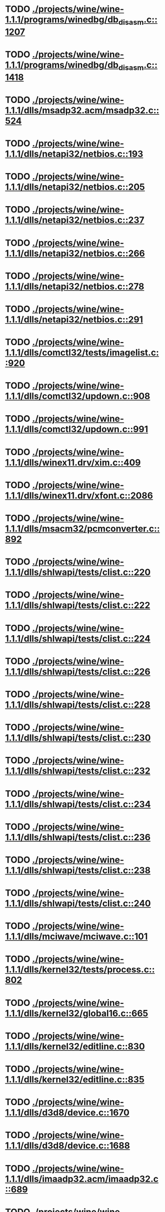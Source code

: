 * TODO [[view:./projects/wine/wine-1.1.1/programs/winedbg/db_disasm.c::face=ovl-face1::linb=1207::colb=5::cole=16][ ./projects/wine/wine-1.1.1/programs/winedbg/db_disasm.c::1207]]
* TODO [[view:./projects/wine/wine-1.1.1/programs/winedbg/db_disasm.c::face=ovl-face1::linb=1418::colb=9::cole=11][ ./projects/wine/wine-1.1.1/programs/winedbg/db_disasm.c::1418]]
* TODO [[view:./projects/wine/wine-1.1.1/dlls/msadp32.acm/msadp32.c::face=ovl-face1::linb=524::colb=8::cole=11][ ./projects/wine/wine-1.1.1/dlls/msadp32.acm/msadp32.c::524]]
* TODO [[view:./projects/wine/wine-1.1.1/dlls/netapi32/netbios.c::face=ovl-face1::linb=193::colb=9::cole=36][ ./projects/wine/wine-1.1.1/dlls/netapi32/netbios.c::193]]
* TODO [[view:./projects/wine/wine-1.1.1/dlls/netapi32/netbios.c::face=ovl-face1::linb=205::colb=38::cole=65][ ./projects/wine/wine-1.1.1/dlls/netapi32/netbios.c::205]]
* TODO [[view:./projects/wine/wine-1.1.1/dlls/netapi32/netbios.c::face=ovl-face1::linb=237::colb=12::cole=42][ ./projects/wine/wine-1.1.1/dlls/netapi32/netbios.c::237]]
* TODO [[view:./projects/wine/wine-1.1.1/dlls/netapi32/netbios.c::face=ovl-face1::linb=266::colb=41::cole=68][ ./projects/wine/wine-1.1.1/dlls/netapi32/netbios.c::266]]
* TODO [[view:./projects/wine/wine-1.1.1/dlls/netapi32/netbios.c::face=ovl-face1::linb=278::colb=42::cole=69][ ./projects/wine/wine-1.1.1/dlls/netapi32/netbios.c::278]]
* TODO [[view:./projects/wine/wine-1.1.1/dlls/netapi32/netbios.c::face=ovl-face1::linb=291::colb=12::cole=39][ ./projects/wine/wine-1.1.1/dlls/netapi32/netbios.c::291]]
* TODO [[view:./projects/wine/wine-1.1.1/dlls/comctl32/tests/imagelist.c::face=ovl-face1::linb=920::colb=7::cole=27][ ./projects/wine/wine-1.1.1/dlls/comctl32/tests/imagelist.c::920]]
* TODO [[view:./projects/wine/wine-1.1.1/dlls/comctl32/updown.c::face=ovl-face1::linb=908::colb=31::cole=49][ ./projects/wine/wine-1.1.1/dlls/comctl32/updown.c::908]]
* TODO [[view:./projects/wine/wine-1.1.1/dlls/comctl32/updown.c::face=ovl-face1::linb=991::colb=8::cole=26][ ./projects/wine/wine-1.1.1/dlls/comctl32/updown.c::991]]
* TODO [[view:./projects/wine/wine-1.1.1/dlls/winex11.drv/xim.c::face=ovl-face1::linb=409::colb=8::cole=17][ ./projects/wine/wine-1.1.1/dlls/winex11.drv/xim.c::409]]
* TODO [[view:./projects/wine/wine-1.1.1/dlls/winex11.drv/xfont.c::face=ovl-face1::linb=2086::colb=5::cole=53][ ./projects/wine/wine-1.1.1/dlls/winex11.drv/xfont.c::2086]]
* TODO [[view:./projects/wine/wine-1.1.1/dlls/msacm32/pcmconverter.c::face=ovl-face1::linb=892::colb=8::cole=11][ ./projects/wine/wine-1.1.1/dlls/msacm32/pcmconverter.c::892]]
* TODO [[view:./projects/wine/wine-1.1.1/dlls/shlwapi/tests/clist.c::face=ovl-face1::linb=220::colb=5::cole=16][ ./projects/wine/wine-1.1.1/dlls/shlwapi/tests/clist.c::220]]
* TODO [[view:./projects/wine/wine-1.1.1/dlls/shlwapi/tests/clist.c::face=ovl-face1::linb=222::colb=5::cole=16][ ./projects/wine/wine-1.1.1/dlls/shlwapi/tests/clist.c::222]]
* TODO [[view:./projects/wine/wine-1.1.1/dlls/shlwapi/tests/clist.c::face=ovl-face1::linb=224::colb=5::cole=16][ ./projects/wine/wine-1.1.1/dlls/shlwapi/tests/clist.c::224]]
* TODO [[view:./projects/wine/wine-1.1.1/dlls/shlwapi/tests/clist.c::face=ovl-face1::linb=226::colb=5::cole=16][ ./projects/wine/wine-1.1.1/dlls/shlwapi/tests/clist.c::226]]
* TODO [[view:./projects/wine/wine-1.1.1/dlls/shlwapi/tests/clist.c::face=ovl-face1::linb=228::colb=5::cole=16][ ./projects/wine/wine-1.1.1/dlls/shlwapi/tests/clist.c::228]]
* TODO [[view:./projects/wine/wine-1.1.1/dlls/shlwapi/tests/clist.c::face=ovl-face1::linb=230::colb=5::cole=16][ ./projects/wine/wine-1.1.1/dlls/shlwapi/tests/clist.c::230]]
* TODO [[view:./projects/wine/wine-1.1.1/dlls/shlwapi/tests/clist.c::face=ovl-face1::linb=232::colb=5::cole=17][ ./projects/wine/wine-1.1.1/dlls/shlwapi/tests/clist.c::232]]
* TODO [[view:./projects/wine/wine-1.1.1/dlls/shlwapi/tests/clist.c::face=ovl-face1::linb=234::colb=5::cole=17][ ./projects/wine/wine-1.1.1/dlls/shlwapi/tests/clist.c::234]]
* TODO [[view:./projects/wine/wine-1.1.1/dlls/shlwapi/tests/clist.c::face=ovl-face1::linb=236::colb=5::cole=17][ ./projects/wine/wine-1.1.1/dlls/shlwapi/tests/clist.c::236]]
* TODO [[view:./projects/wine/wine-1.1.1/dlls/shlwapi/tests/clist.c::face=ovl-face1::linb=238::colb=5::cole=17][ ./projects/wine/wine-1.1.1/dlls/shlwapi/tests/clist.c::238]]
* TODO [[view:./projects/wine/wine-1.1.1/dlls/shlwapi/tests/clist.c::face=ovl-face1::linb=240::colb=5::cole=17][ ./projects/wine/wine-1.1.1/dlls/shlwapi/tests/clist.c::240]]
* TODO [[view:./projects/wine/wine-1.1.1/dlls/mciwave/mciwave.c::face=ovl-face1::linb=101::colb=8::cole=11][ ./projects/wine/wine-1.1.1/dlls/mciwave/mciwave.c::101]]
* TODO [[view:./projects/wine/wine-1.1.1/dlls/kernel32/tests/process.c::face=ovl-face1::linb=802::colb=13::cole=23][ ./projects/wine/wine-1.1.1/dlls/kernel32/tests/process.c::802]]
* TODO [[view:./projects/wine/wine-1.1.1/dlls/kernel32/global16.c::face=ovl-face1::linb=665::colb=13::cole=25][ ./projects/wine/wine-1.1.1/dlls/kernel32/global16.c::665]]
* TODO [[view:./projects/wine/wine-1.1.1/dlls/kernel32/editline.c::face=ovl-face1::linb=830::colb=29::cole=37][ ./projects/wine/wine-1.1.1/dlls/kernel32/editline.c::830]]
* TODO [[view:./projects/wine/wine-1.1.1/dlls/kernel32/editline.c::face=ovl-face1::linb=835::colb=29::cole=37][ ./projects/wine/wine-1.1.1/dlls/kernel32/editline.c::835]]
* TODO [[view:./projects/wine/wine-1.1.1/dlls/d3d8/device.c::face=ovl-face1::linb=1670::colb=75::cole=81][ ./projects/wine/wine-1.1.1/dlls/d3d8/device.c::1670]]
* TODO [[view:./projects/wine/wine-1.1.1/dlls/d3d8/device.c::face=ovl-face1::linb=1688::colb=16::cole=23][ ./projects/wine/wine-1.1.1/dlls/d3d8/device.c::1688]]
* TODO [[view:./projects/wine/wine-1.1.1/dlls/imaadp32.acm/imaadp32.c::face=ovl-face1::linb=689::colb=8::cole=11][ ./projects/wine/wine-1.1.1/dlls/imaadp32.acm/imaadp32.c::689]]
* TODO [[view:./projects/wine/wine-1.1.1/dlls/dinput/joystick_linux.c::face=ovl-face1::linb=392::colb=8::cole=17][ ./projects/wine/wine-1.1.1/dlls/dinput/joystick_linux.c::392]]
* TODO [[view:./projects/wine/wine-1.1.1/dlls/atl/atl_main.c::face=ovl-face1::linb=238::colb=11::cole=28][ ./projects/wine/wine-1.1.1/dlls/atl/atl_main.c::238]]
* TODO [[view:./projects/wine/wine-1.1.1/dlls/msvcrt/tests/time.c::face=ovl-face1::linb=38::colb=7::cole=13][ ./projects/wine/wine-1.1.1/dlls/msvcrt/tests/time.c::38]]
* TODO [[view:./projects/wine/wine-1.1.1/dlls/msvcrt/tests/string.c::face=ovl-face1::linb=397::colb=7::cole=10][ ./projects/wine/wine-1.1.1/dlls/msvcrt/tests/string.c::397]]
* TODO [[view:./projects/wine/wine-1.1.1/dlls/mciseq/mcimidi.c::face=ovl-face1::linb=131::colb=8::cole=11][ ./projects/wine/wine-1.1.1/dlls/mciseq/mcimidi.c::131]]
* TODO [[view:./projects/wine/wine-1.1.1/dlls/mciseq/mcimidi.c::face=ovl-face1::linb=1196::colb=8::cole=11][ ./projects/wine/wine-1.1.1/dlls/mciseq/mcimidi.c::1196]]
* TODO [[view:./projects/wine/wine-1.1.1/dlls/winemp3.acm/mpegl3.c::face=ovl-face1::linb=420::colb=8::cole=11][ ./projects/wine/wine-1.1.1/dlls/winemp3.acm/mpegl3.c::420]]
* TODO [[view:./projects/wine/wine-1.1.1/dlls/msg711.acm/msg711.c::face=ovl-face1::linb=877::colb=8::cole=11][ ./projects/wine/wine-1.1.1/dlls/msg711.acm/msg711.c::877]]
* TODO [[view:./projects/wine/wine-1.1.1/dlls/shell32/shlmenu.c::face=ovl-face1::linb=90::colb=6::cole=14][ ./projects/wine/wine-1.1.1/dlls/shell32/shlmenu.c::90]]
* TODO [[view:./projects/wine/wine-1.1.1/dlls/shell32/shlmenu.c::face=ovl-face1::linb=153::colb=6::cole=14][ ./projects/wine/wine-1.1.1/dlls/shell32/shlmenu.c::153]]
* TODO [[view:./projects/wine/wine-1.1.1/dlls/shell32/shlmenu.c::face=ovl-face1::linb=370::colb=6::cole=14][ ./projects/wine/wine-1.1.1/dlls/shell32/shlmenu.c::370]]
* TODO [[view:./projects/wine/wine-1.1.1/dlls/d3d9/tests/stateblock.c::face=ovl-face1::linb=87::colb=25::cole=40][ ./projects/wine/wine-1.1.1/dlls/d3d9/tests/stateblock.c::87]]
* TODO [[view:./projects/wine/wine-1.1.1/dlls/wineoss.drv/midi.c::face=ovl-face1::linb=1137::colb=9::cole=14][ ./projects/wine/wine-1.1.1/dlls/wineoss.drv/midi.c::1137]]
* TODO [[view:./projects/wine/wine-1.1.1/dlls/wineoss.drv/audio.c::face=ovl-face1::linb=2677::colb=9::cole=18][ ./projects/wine/wine-1.1.1/dlls/wineoss.drv/audio.c::2677]]
* TODO [[view:./projects/wine/wine-1.1.1/dlls/wineoss.drv/audio.c::face=ovl-face1::linb=2690::colb=8::cole=17][ ./projects/wine/wine-1.1.1/dlls/wineoss.drv/audio.c::2690]]
* TODO [[view:./projects/wine/wine-1.1.1/dlls/oleaut32/tests/olepicture.c::face=ovl-face1::linb=533::colb=6::cole=15][ ./projects/wine/wine-1.1.1/dlls/oleaut32/tests/olepicture.c::533]]
* TODO [[view:./projects/wine/wine-1.1.1/dlls/oleaut32/tests/olepicture.c::face=ovl-face1::linb=544::colb=6::cole=18][ ./projects/wine/wine-1.1.1/dlls/oleaut32/tests/olepicture.c::544]]
* TODO [[view:./projects/wine/wine-1.1.1/dlls/oleaut32/tests/olepicture.c::face=ovl-face1::linb=571::colb=6::cole=13][ ./projects/wine/wine-1.1.1/dlls/oleaut32/tests/olepicture.c::571]]
* TODO [[view:./projects/wine/wine-1.1.1/dlls/oleaut32/tests/olepicture.c::face=ovl-face1::linb=595::colb=6::cole=16][ ./projects/wine/wine-1.1.1/dlls/oleaut32/tests/olepicture.c::595]]
* TODO [[view:./projects/wine/wine-1.1.1/dlls/oleaut32/tests/olepicture.c::face=ovl-face1::linb=674::colb=7::cole=11][ ./projects/wine/wine-1.1.1/dlls/oleaut32/tests/olepicture.c::674]]
* TODO [[view:./projects/wine/wine-1.1.1/dlls/oleaut32/tests/olepicture.c::face=ovl-face1::linb=765::colb=6::cole=15][ ./projects/wine/wine-1.1.1/dlls/oleaut32/tests/olepicture.c::765]]
* TODO [[view:./projects/wine/wine-1.1.1/dlls/oleaut32/ole2disp.c::face=ovl-face1::linb=148::colb=8::cole=14][ ./projects/wine/wine-1.1.1/dlls/oleaut32/ole2disp.c::148]]
* TODO [[view:./projects/wine/wine-1.1.1/dlls/oleaut32/oleaut.c::face=ovl-face1::linb=259::colb=8::cole=11][ ./projects/wine/wine-1.1.1/dlls/oleaut32/oleaut.c::259]]
* TODO [[view:./projects/wine/wine-1.1.1/dlls/oleaut32/oleaut.c::face=ovl-face1::linb=363::colb=8::cole=17][ ./projects/wine/wine-1.1.1/dlls/oleaut32/oleaut.c::363]]
* TODO [[view:./projects/wine/wine-1.1.1/dlls/oleaut32/connpt.c::face=ovl-face1::linb=152::colb=8::cole=12][ ./projects/wine/wine-1.1.1/dlls/oleaut32/connpt.c::152]]
* TODO [[view:./projects/wine/wine-1.1.1/dlls/oleaut32/connpt.c::face=ovl-face1::linb=171::colb=6::cole=18][ ./projects/wine/wine-1.1.1/dlls/oleaut32/connpt.c::171]]
* TODO [[view:./projects/wine/wine-1.1.1/dlls/oleaut32/connpt.c::face=ovl-face1::linb=421::colb=8::cole=12][ ./projects/wine/wine-1.1.1/dlls/oleaut32/connpt.c::421]]
* TODO [[view:./projects/wine/wine-1.1.1/dlls/oleaut32/connpt.c::face=ovl-face1::linb=440::colb=6::cole=18][ ./projects/wine/wine-1.1.1/dlls/oleaut32/connpt.c::440]]
* TODO [[view:./projects/wine/wine-1.1.1/dlls/oleaut32/typelib16.c::face=ovl-face1::linb=127::colb=8::cole=14][ ./projects/wine/wine-1.1.1/dlls/oleaut32/typelib16.c::127]]
* TODO [[view:./projects/wine/wine-1.1.1/dlls/oleaut32/olepicture.c::face=ovl-face1::linb=280::colb=6::cole=15][ ./projects/wine/wine-1.1.1/dlls/oleaut32/olepicture.c::280]]
* TODO [[view:./projects/wine/wine-1.1.1/dlls/oleaut32/olepicture.c::face=ovl-face1::linb=449::colb=8::cole=12][ ./projects/wine/wine-1.1.1/dlls/oleaut32/olepicture.c::449]]
* TODO [[view:./projects/wine/wine-1.1.1/dlls/oleaut32/olepicture.c::face=ovl-face1::linb=474::colb=6::cole=18][ ./projects/wine/wine-1.1.1/dlls/oleaut32/olepicture.c::474]]
* TODO [[view:./projects/wine/wine-1.1.1/dlls/oleaut32/olepicture.c::face=ovl-face1::linb=2596::colb=6::cole=12][ ./projects/wine/wine-1.1.1/dlls/oleaut32/olepicture.c::2596]]
* TODO [[view:./projects/wine/wine-1.1.1/dlls/oleaut32/olefont.c::face=ovl-face1::linb=198::colb=6::cole=12][ ./projects/wine/wine-1.1.1/dlls/oleaut32/olefont.c::198]]
* TODO [[view:./projects/wine/wine-1.1.1/dlls/oleaut32/olefont.c::face=ovl-face1::linb=225::colb=6::cole=13][ ./projects/wine/wine-1.1.1/dlls/oleaut32/olefont.c::225]]
* TODO [[view:./projects/wine/wine-1.1.1/dlls/oleaut32/olefont.c::face=ovl-face1::linb=342::colb=8::cole=12][ ./projects/wine/wine-1.1.1/dlls/oleaut32/olefont.c::342]]
* TODO [[view:./projects/wine/wine-1.1.1/dlls/oleaut32/olefont.c::face=ovl-face1::linb=373::colb=6::cole=18][ ./projects/wine/wine-1.1.1/dlls/oleaut32/olefont.c::373]]
* TODO [[view:./projects/wine/wine-1.1.1/dlls/oleaut32/olefont.c::face=ovl-face1::linb=443::colb=6::cole=11][ ./projects/wine/wine-1.1.1/dlls/oleaut32/olefont.c::443]]
* TODO [[view:./projects/wine/wine-1.1.1/dlls/oleaut32/olefont.c::face=ovl-face1::linb=504::colb=6::cole=11][ ./projects/wine/wine-1.1.1/dlls/oleaut32/olefont.c::504]]
* TODO [[view:./projects/wine/wine-1.1.1/dlls/oleaut32/olefont.c::face=ovl-face1::linb=545::colb=6::cole=11][ ./projects/wine/wine-1.1.1/dlls/oleaut32/olefont.c::545]]
* TODO [[view:./projects/wine/wine-1.1.1/dlls/oleaut32/olefont.c::face=ovl-face1::linb=584::colb=6::cole=13][ ./projects/wine/wine-1.1.1/dlls/oleaut32/olefont.c::584]]
* TODO [[view:./projects/wine/wine-1.1.1/dlls/oleaut32/olefont.c::face=ovl-face1::linb=625::colb=6::cole=16][ ./projects/wine/wine-1.1.1/dlls/oleaut32/olefont.c::625]]
* TODO [[view:./projects/wine/wine-1.1.1/dlls/oleaut32/olefont.c::face=ovl-face1::linb=666::colb=6::cole=20][ ./projects/wine/wine-1.1.1/dlls/oleaut32/olefont.c::666]]
* TODO [[view:./projects/wine/wine-1.1.1/dlls/oleaut32/olefont.c::face=ovl-face1::linb=707::colb=6::cole=13][ ./projects/wine/wine-1.1.1/dlls/oleaut32/olefont.c::707]]
* TODO [[view:./projects/wine/wine-1.1.1/dlls/oleaut32/olefont.c::face=ovl-face1::linb=748::colb=6::cole=14][ ./projects/wine/wine-1.1.1/dlls/oleaut32/olefont.c::748]]
* TODO [[view:./projects/wine/wine-1.1.1/dlls/oleaut32/olefont.c::face=ovl-face1::linb=1556::colb=6::cole=14][ ./projects/wine/wine-1.1.1/dlls/oleaut32/olefont.c::1556]]
* TODO [[view:./projects/wine/wine-1.1.1/dlls/oleaut32/olefont.c::face=ovl-face1::linb=2210::colb=6::cole=15][ ./projects/wine/wine-1.1.1/dlls/oleaut32/olefont.c::2210]]
* TODO [[view:./projects/wine/wine-1.1.1/dlls/winmm/winmm.c::face=ovl-face1::linb=264::colb=8::cole=12][ ./projects/wine/wine-1.1.1/dlls/winmm/winmm.c::264]]
* TODO [[view:./projects/wine/wine-1.1.1/dlls/dsound/buffer.c::face=ovl-face1::linb=974::colb=5::cole=8][ ./projects/wine/wine-1.1.1/dlls/dsound/buffer.c::974]]
* TODO [[view:./projects/wine/wine-1.1.1/dlls/dsound/buffer.c::face=ovl-face1::linb=1539::colb=5::cole=7][ ./projects/wine/wine-1.1.1/dlls/dsound/buffer.c::1539]]
* TODO [[view:./projects/wine/wine-1.1.1/dlls/dsound/tests/propset.c::face=ovl-face1::linb=206::colb=7::cole=10][ ./projects/wine/wine-1.1.1/dlls/dsound/tests/propset.c::206]]
* TODO [[view:./projects/wine/wine-1.1.1/dlls/dsound/tests/propset.c::face=ovl-face1::linb=208::colb=8::cole=11][ ./projects/wine/wine-1.1.1/dlls/dsound/tests/propset.c::208]]
* TODO [[view:./projects/wine/wine-1.1.1/dlls/dsound/tests/propset.c::face=ovl-face1::linb=226::colb=11::cole=14][ ./projects/wine/wine-1.1.1/dlls/dsound/tests/propset.c::226]]
* TODO [[view:./projects/wine/wine-1.1.1/dlls/dsound/tests/propset.c::face=ovl-face1::linb=228::colb=12::cole=15][ ./projects/wine/wine-1.1.1/dlls/dsound/tests/propset.c::228]]
* TODO [[view:./projects/wine/wine-1.1.1/dlls/dsound/tests/propset.c::face=ovl-face1::linb=242::colb=11::cole=14][ ./projects/wine/wine-1.1.1/dlls/dsound/tests/propset.c::242]]
* TODO [[view:./projects/wine/wine-1.1.1/dlls/dsound/tests/propset.c::face=ovl-face1::linb=244::colb=12::cole=15][ ./projects/wine/wine-1.1.1/dlls/dsound/tests/propset.c::244]]
* TODO [[view:./projects/wine/wine-1.1.1/dlls/dsound/tests/propset.c::face=ovl-face1::linb=258::colb=11::cole=14][ ./projects/wine/wine-1.1.1/dlls/dsound/tests/propset.c::258]]
* TODO [[view:./projects/wine/wine-1.1.1/dlls/dsound/tests/propset.c::face=ovl-face1::linb=260::colb=12::cole=15][ ./projects/wine/wine-1.1.1/dlls/dsound/tests/propset.c::260]]
* TODO [[view:./projects/wine/wine-1.1.1/dlls/dsound/tests/propset.c::face=ovl-face1::linb=274::colb=11::cole=14][ ./projects/wine/wine-1.1.1/dlls/dsound/tests/propset.c::274]]
* TODO [[view:./projects/wine/wine-1.1.1/dlls/dsound/tests/propset.c::face=ovl-face1::linb=276::colb=12::cole=15][ ./projects/wine/wine-1.1.1/dlls/dsound/tests/propset.c::276]]
* TODO [[view:./projects/wine/wine-1.1.1/dlls/dsound/propset.c::face=ovl-face1::linb=205::colb=8::cole=11][ ./projects/wine/wine-1.1.1/dlls/dsound/propset.c::205]]
* TODO [[view:./projects/wine/wine-1.1.1/dlls/ole32/moniker.c::face=ovl-face1::linb=312::colb=8::cole=17][ ./projects/wine/wine-1.1.1/dlls/ole32/moniker.c::312]]
* TODO [[view:./projects/wine/wine-1.1.1/dlls/ole32/moniker.c::face=ovl-face1::linb=321::colb=8::cole=20][ ./projects/wine/wine-1.1.1/dlls/ole32/moniker.c::321]]
* TODO [[view:./projects/wine/wine-1.1.1/dlls/ole32/pointermoniker.c::face=ovl-face1::linb=58::colb=10::cole=14][ ./projects/wine/wine-1.1.1/dlls/ole32/pointermoniker.c::58]]
* TODO [[view:./projects/wine/wine-1.1.1/dlls/ole32/pointermoniker.c::face=ovl-face1::linb=72::colb=8::cole=20][ ./projects/wine/wine-1.1.1/dlls/ole32/pointermoniker.c::72]]
* TODO [[view:./projects/wine/wine-1.1.1/dlls/ole32/oleobj.c::face=ovl-face1::linb=216::colb=8::cole=41][ ./projects/wine/wine-1.1.1/dlls/ole32/oleobj.c::216]]
* TODO [[view:./projects/wine/wine-1.1.1/dlls/ole32/oleobj.c::face=ovl-face1::linb=607::colb=8::cole=12][ ./projects/wine/wine-1.1.1/dlls/ole32/oleobj.c::607]]
* TODO [[view:./projects/wine/wine-1.1.1/dlls/ole32/oleobj.c::face=ovl-face1::linb=627::colb=6::cole=18][ ./projects/wine/wine-1.1.1/dlls/ole32/oleobj.c::627]]
* TODO [[view:./projects/wine/wine-1.1.1/dlls/ole32/tests/moniker.c::face=ovl-face1::linb=198::colb=8::cole=20][ ./projects/wine/wine-1.1.1/dlls/ole32/tests/moniker.c::198]]
* TODO [[view:./projects/wine/wine-1.1.1/dlls/ole32/tests/moniker.c::face=ovl-face1::linb=486::colb=8::cole=20][ ./projects/wine/wine-1.1.1/dlls/ole32/tests/moniker.c::486]]
* TODO [[view:./projects/wine/wine-1.1.1/dlls/ole32/bindctx.c::face=ovl-face1::linb=575::colb=8::cole=18][ ./projects/wine/wine-1.1.1/dlls/ole32/bindctx.c::575]]
* TODO [[view:./projects/wine/wine-1.1.1/dlls/ole32/git.c::face=ovl-face1::linb=127::colb=6::cole=15][ ./projects/wine/wine-1.1.1/dlls/ole32/git.c::127]]
* TODO [[view:./projects/wine/wine-1.1.1/dlls/ole32/git.c::face=ovl-face1::linb=381::colb=6::cole=12][ ./projects/wine/wine-1.1.1/dlls/ole32/git.c::381]]
* TODO [[view:./projects/wine/wine-1.1.1/dlls/ole32/enumx.c::face=ovl-face1::linb=54::colb=10::cole=14][ ./projects/wine/wine-1.1.1/dlls/ole32/enumx.c::54]]
* TODO [[view:./projects/wine/wine-1.1.1/dlls/ole32/antimoniker.c::face=ovl-face1::linb=70::colb=10::cole=14][ ./projects/wine/wine-1.1.1/dlls/ole32/antimoniker.c::70]]
* TODO [[view:./projects/wine/wine-1.1.1/dlls/ole32/antimoniker.c::face=ovl-face1::linb=95::colb=8::cole=20][ ./projects/wine/wine-1.1.1/dlls/ole32/antimoniker.c::95]]
* TODO [[view:./projects/wine/wine-1.1.1/dlls/ole32/antimoniker.c::face=ovl-face1::linb=625::colb=8::cole=22][ ./projects/wine/wine-1.1.1/dlls/ole32/antimoniker.c::625]]
* TODO [[view:./projects/wine/wine-1.1.1/dlls/ole32/filemoniker.c::face=ovl-face1::linb=80::colb=10::cole=14][ ./projects/wine/wine-1.1.1/dlls/ole32/filemoniker.c::80]]
* TODO [[view:./projects/wine/wine-1.1.1/dlls/ole32/filemoniker.c::face=ovl-face1::linb=107::colb=8::cole=20][ ./projects/wine/wine-1.1.1/dlls/ole32/filemoniker.c::107]]
* TODO [[view:./projects/wine/wine-1.1.1/dlls/ole32/errorinfo.c::face=ovl-face1::linb=72::colb=8::cole=17][ ./projects/wine/wine-1.1.1/dlls/ole32/errorinfo.c::72]]
* TODO [[view:./projects/wine/wine-1.1.1/dlls/ole32/clipboard.c::face=ovl-face1::linb=1111::colb=8::cole=12][ ./projects/wine/wine-1.1.1/dlls/ole32/clipboard.c::1111]]
* TODO [[view:./projects/wine/wine-1.1.1/dlls/ole32/stg_prop.c::face=ovl-face1::linb=184::colb=10::cole=14][ ./projects/wine/wine-1.1.1/dlls/ole32/stg_prop.c::184]]
* TODO [[view:./projects/wine/wine-1.1.1/dlls/ole32/compobj.c::face=ovl-face1::linb=2365::colb=6::cole=9][ ./projects/wine/wine-1.1.1/dlls/ole32/compobj.c::2365]]
* TODO [[view:./projects/wine/wine-1.1.1/dlls/ole32/memlockbytes.c::face=ovl-face1::linb=205::colb=6::cole=18][ ./projects/wine/wine-1.1.1/dlls/ole32/memlockbytes.c::205]]
* TODO [[view:./projects/wine/wine-1.1.1/dlls/ole32/memlockbytes.c::face=ovl-face1::linb=278::colb=6::cole=15][ ./projects/wine/wine-1.1.1/dlls/ole32/memlockbytes.c::278]]
* TODO [[view:./projects/wine/wine-1.1.1/dlls/ole32/memlockbytes.c::face=ovl-face1::linb=298::colb=6::cole=18][ ./projects/wine/wine-1.1.1/dlls/ole32/memlockbytes.c::298]]
* TODO [[view:./projects/wine/wine-1.1.1/dlls/ole32/memlockbytes.c::face=ovl-face1::linb=367::colb=6::cole=13][ ./projects/wine/wine-1.1.1/dlls/ole32/memlockbytes.c::367]]
* TODO [[view:./projects/wine/wine-1.1.1/dlls/ole32/memlockbytes.c::face=ovl-face1::linb=439::colb=6::cole=16][ ./projects/wine/wine-1.1.1/dlls/ole32/memlockbytes.c::439]]
* TODO [[view:./projects/wine/wine-1.1.1/dlls/ole32/storage32.c::face=ovl-face1::linb=303::colb=8::cole=12][ ./projects/wine/wine-1.1.1/dlls/ole32/storage32.c::303]]
* TODO [[view:./projects/wine/wine-1.1.1/dlls/ole32/storage32.c::face=ovl-face1::linb=327::colb=6::cole=18][ ./projects/wine/wine-1.1.1/dlls/ole32/storage32.c::327]]
* TODO [[view:./projects/wine/wine-1.1.1/dlls/ole32/storage32.c::face=ovl-face1::linb=421::colb=28::cole=33][ ./projects/wine/wine-1.1.1/dlls/ole32/storage32.c::421]]
* TODO [[view:./projects/wine/wine-1.1.1/dlls/ole32/storage32.c::face=ovl-face1::linb=491::colb=8::cole=17][ ./projects/wine/wine-1.1.1/dlls/ole32/storage32.c::491]]
* TODO [[view:./projects/wine/wine-1.1.1/dlls/ole32/storage32.c::face=ovl-face1::linb=549::colb=8::cole=12][ ./projects/wine/wine-1.1.1/dlls/ole32/storage32.c::549]]
* TODO [[view:./projects/wine/wine-1.1.1/dlls/ole32/storage32.c::face=ovl-face1::linb=633::colb=8::cole=18][ ./projects/wine/wine-1.1.1/dlls/ole32/storage32.c::633]]
* TODO [[view:./projects/wine/wine-1.1.1/dlls/ole32/storage32.c::face=ovl-face1::linb=682::colb=8::cole=12][ ./projects/wine/wine-1.1.1/dlls/ole32/storage32.c::682]]
* TODO [[view:./projects/wine/wine-1.1.1/dlls/ole32/storage32.c::face=ovl-face1::linb=692::colb=6::cole=13][ ./projects/wine/wine-1.1.1/dlls/ole32/storage32.c::692]]
* TODO [[view:./projects/wine/wine-1.1.1/dlls/ole32/storage32.c::face=ovl-face1::linb=731::colb=8::cole=12][ ./projects/wine/wine-1.1.1/dlls/ole32/storage32.c::731]]
* TODO [[view:./projects/wine/wine-1.1.1/dlls/ole32/storage32.c::face=ovl-face1::linb=957::colb=6::cole=11][ ./projects/wine/wine-1.1.1/dlls/ole32/storage32.c::957]]
* TODO [[view:./projects/wine/wine-1.1.1/dlls/ole32/storage32.c::face=ovl-face1::linb=960::colb=6::cole=14][ ./projects/wine/wine-1.1.1/dlls/ole32/storage32.c::960]]
* TODO [[view:./projects/wine/wine-1.1.1/dlls/ole32/storage32.c::face=ovl-face1::linb=1094::colb=6::cole=15][ ./projects/wine/wine-1.1.1/dlls/ole32/storage32.c::1094]]
* TODO [[view:./projects/wine/wine-1.1.1/dlls/ole32/storage32.c::face=ovl-face1::linb=1183::colb=6::cole=11][ ./projects/wine/wine-1.1.1/dlls/ole32/storage32.c::1183]]
* TODO [[view:./projects/wine/wine-1.1.1/dlls/ole32/storage32.c::face=ovl-face1::linb=1186::colb=6::cole=14][ ./projects/wine/wine-1.1.1/dlls/ole32/storage32.c::1186]]
* TODO [[view:./projects/wine/wine-1.1.1/dlls/ole32/storage32.c::face=ovl-face1::linb=1574::colb=7::cole=15][ ./projects/wine/wine-1.1.1/dlls/ole32/storage32.c::1574]]
* TODO [[view:./projects/wine/wine-1.1.1/dlls/ole32/storage32.c::face=ovl-face1::linb=3691::colb=6::cole=15][ ./projects/wine/wine-1.1.1/dlls/ole32/storage32.c::3691]]
* TODO [[view:./projects/wine/wine-1.1.1/dlls/ole32/storage32.c::face=ovl-face1::linb=3756::colb=8::cole=13][ ./projects/wine/wine-1.1.1/dlls/ole32/storage32.c::3756]]
* TODO [[view:./projects/wine/wine-1.1.1/dlls/ole32/storage32.c::face=ovl-face1::linb=3763::colb=6::cole=18][ ./projects/wine/wine-1.1.1/dlls/ole32/storage32.c::3763]]
* TODO [[view:./projects/wine/wine-1.1.1/dlls/ole32/storage32.c::face=ovl-face1::linb=3920::colb=6::cole=12][ ./projects/wine/wine-1.1.1/dlls/ole32/storage32.c::3920]]
* TODO [[view:./projects/wine/wine-1.1.1/dlls/ole32/storage32.c::face=ovl-face1::linb=3965::colb=6::cole=16][ ./projects/wine/wine-1.1.1/dlls/ole32/storage32.c::3965]]
* TODO [[view:./projects/wine/wine-1.1.1/dlls/ole32/storage32.c::face=ovl-face1::linb=4153::colb=6::cole=20][ ./projects/wine/wine-1.1.1/dlls/ole32/storage32.c::4153]]
* TODO [[view:./projects/wine/wine-1.1.1/dlls/ole32/storage32.c::face=ovl-face1::linb=4228::colb=6::cole=16][ ./projects/wine/wine-1.1.1/dlls/ole32/storage32.c::4228]]
* TODO [[view:./projects/wine/wine-1.1.1/dlls/ole32/storage32.c::face=ovl-face1::linb=5676::colb=6::cole=15][ ./projects/wine/wine-1.1.1/dlls/ole32/storage32.c::5676]]
* TODO [[view:./projects/wine/wine-1.1.1/dlls/ole32/storage32.c::face=ovl-face1::linb=5777::colb=6::cole=16][ ./projects/wine/wine-1.1.1/dlls/ole32/storage32.c::5777]]
* TODO [[view:./projects/wine/wine-1.1.1/dlls/ole32/storage32.c::face=ovl-face1::linb=5933::colb=6::cole=14][ ./projects/wine/wine-1.1.1/dlls/ole32/storage32.c::5933]]
* TODO [[view:./projects/wine/wine-1.1.1/dlls/ole32/storage32.c::face=ovl-face1::linb=5939::colb=6::cole=15][ ./projects/wine/wine-1.1.1/dlls/ole32/storage32.c::5939]]
* TODO [[view:./projects/wine/wine-1.1.1/dlls/ole32/storage32.c::face=ovl-face1::linb=6070::colb=6::cole=16][ ./projects/wine/wine-1.1.1/dlls/ole32/storage32.c::6070]]
* TODO [[view:./projects/wine/wine-1.1.1/dlls/ole32/storage32.c::face=ovl-face1::linb=6130::colb=7::cole=16][ ./projects/wine/wine-1.1.1/dlls/ole32/storage32.c::6130]]
* TODO [[view:./projects/wine/wine-1.1.1/dlls/ole32/storage32.c::face=ovl-face1::linb=6138::colb=6::cole=16][ ./projects/wine/wine-1.1.1/dlls/ole32/storage32.c::6138]]
* TODO [[view:./projects/wine/wine-1.1.1/dlls/ole32/storage32.c::face=ovl-face1::linb=6184::colb=7::cole=13][ ./projects/wine/wine-1.1.1/dlls/ole32/storage32.c::6184]]
* TODO [[view:./projects/wine/wine-1.1.1/dlls/ole32/storage32.c::face=ovl-face1::linb=6203::colb=6::cole=16][ ./projects/wine/wine-1.1.1/dlls/ole32/storage32.c::6203]]
* TODO [[view:./projects/wine/wine-1.1.1/dlls/ole32/stg_stream.c::face=ovl-face1::linb=112::colb=6::cole=15][ ./projects/wine/wine-1.1.1/dlls/ole32/stg_stream.c::112]]
* TODO [[view:./projects/wine/wine-1.1.1/dlls/ole32/stg_stream.c::face=ovl-face1::linb=135::colb=6::cole=18][ ./projects/wine/wine-1.1.1/dlls/ole32/stg_stream.c::135]]
* TODO [[view:./projects/wine/wine-1.1.1/dlls/ole32/stg_stream.c::face=ovl-face1::linb=282::colb=6::cole=13][ ./projects/wine/wine-1.1.1/dlls/ole32/stg_stream.c::282]]
* TODO [[view:./projects/wine/wine-1.1.1/dlls/ole32/stg_stream.c::face=ovl-face1::linb=394::colb=6::cole=16][ ./projects/wine/wine-1.1.1/dlls/ole32/stg_stream.c::394]]
* TODO [[view:./projects/wine/wine-1.1.1/dlls/ole32/stg_stream.c::face=ovl-face1::linb=498::colb=6::cole=21][ ./projects/wine/wine-1.1.1/dlls/ole32/stg_stream.c::498]]
* TODO [[view:./projects/wine/wine-1.1.1/dlls/ole32/stg_stream.c::face=ovl-face1::linb=689::colb=7::cole=11][ ./projects/wine/wine-1.1.1/dlls/ole32/stg_stream.c::689]]
* TODO [[view:./projects/wine/wine-1.1.1/dlls/ole32/stg_stream.c::face=ovl-face1::linb=887::colb=7::cole=12][ ./projects/wine/wine-1.1.1/dlls/ole32/stg_stream.c::887]]
* TODO [[view:./projects/wine/wine-1.1.1/dlls/ole32/stg_stream.c::face=ovl-face1::linb=948::colb=6::cole=15][ ./projects/wine/wine-1.1.1/dlls/ole32/stg_stream.c::948]]
* TODO [[view:./projects/wine/wine-1.1.1/dlls/ole32/hglobalstream.c::face=ovl-face1::linb=139::colb=6::cole=15][ ./projects/wine/wine-1.1.1/dlls/ole32/hglobalstream.c::139]]
* TODO [[view:./projects/wine/wine-1.1.1/dlls/ole32/hglobalstream.c::face=ovl-face1::linb=160::colb=6::cole=18][ ./projects/wine/wine-1.1.1/dlls/ole32/hglobalstream.c::160]]
* TODO [[view:./projects/wine/wine-1.1.1/dlls/ole32/hglobalstream.c::face=ovl-face1::linb=223::colb=6::cole=13][ ./projects/wine/wine-1.1.1/dlls/ole32/hglobalstream.c::223]]
* TODO [[view:./projects/wine/wine-1.1.1/dlls/ole32/hglobalstream.c::face=ovl-face1::linb=296::colb=6::cole=16][ ./projects/wine/wine-1.1.1/dlls/ole32/hglobalstream.c::296]]
* TODO [[view:./projects/wine/wine-1.1.1/dlls/ole32/hglobalstream.c::face=ovl-face1::linb=470::colb=7::cole=11][ ./projects/wine/wine-1.1.1/dlls/ole32/hglobalstream.c::470]]
* TODO [[view:./projects/wine/wine-1.1.1/dlls/ole32/hglobalstream.c::face=ovl-face1::linb=655::colb=6::cole=15][ ./projects/wine/wine-1.1.1/dlls/ole32/hglobalstream.c::655]]
* TODO [[view:./projects/wine/wine-1.1.1/dlls/ole32/datacache.c::face=ovl-face1::linb=878::colb=8::cole=12][ ./projects/wine/wine-1.1.1/dlls/ole32/datacache.c::878]]
* TODO [[view:./projects/wine/wine-1.1.1/dlls/ole32/datacache.c::face=ovl-face1::linb=920::colb=6::cole=18][ ./projects/wine/wine-1.1.1/dlls/ole32/datacache.c::920]]
* TODO [[view:./projects/wine/wine-1.1.1/dlls/ole32/datacache.c::face=ovl-face1::linb=2272::colb=6::cole=12][ ./projects/wine/wine-1.1.1/dlls/ole32/datacache.c::2272]]
* TODO [[view:./projects/wine/wine-1.1.1/dlls/ole32/datacache.c::face=ovl-face1::linb=2293::colb=6::cole=14][ ./projects/wine/wine-1.1.1/dlls/ole32/datacache.c::2293]]
* TODO [[view:./projects/wine/wine-1.1.1/dlls/ole32/datacache.c::face=ovl-face1::linb=2324::colb=6::cole=15][ ./projects/wine/wine-1.1.1/dlls/ole32/datacache.c::2324]]
* TODO [[view:./projects/wine/wine-1.1.1/dlls/ole32/itemmoniker.c::face=ovl-face1::linb=164::colb=10::cole=14][ ./projects/wine/wine-1.1.1/dlls/ole32/itemmoniker.c::164]]
* TODO [[view:./projects/wine/wine-1.1.1/dlls/ole32/itemmoniker.c::face=ovl-face1::linb=191::colb=8::cole=20][ ./projects/wine/wine-1.1.1/dlls/ole32/itemmoniker.c::191]]
* TODO [[view:./projects/wine/wine-1.1.1/dlls/ole32/storage.c::face=ovl-face1::linb=2200::colb=23::cole=32][ ./projects/wine/wine-1.1.1/dlls/ole32/storage.c::2200]]
* TODO [[view:./projects/wine/wine-1.1.1/dlls/ole32/ole2.c::face=ovl-face1::linb=2036::colb=8::cole=34][ ./projects/wine/wine-1.1.1/dlls/ole32/ole2.c::2036]]
* TODO [[view:./projects/wine/wine-1.1.1/dlls/ole32/ole2.c::face=ovl-face1::linb=2052::colb=8::cole=34][ ./projects/wine/wine-1.1.1/dlls/ole32/ole2.c::2052]]
* TODO [[view:./projects/wine/wine-1.1.1/dlls/ole32/ole2.c::face=ovl-face1::linb=2079::colb=10::cole=36][ ./projects/wine/wine-1.1.1/dlls/ole32/ole2.c::2079]]
* TODO [[view:./projects/wine/wine-1.1.1/dlls/ole32/ole2.c::face=ovl-face1::linb=2104::colb=6::cole=32][ ./projects/wine/wine-1.1.1/dlls/ole32/ole2.c::2104]]
* TODO [[view:./projects/wine/wine-1.1.1/dlls/ole32/ole2.c::face=ovl-face1::linb=2182::colb=8::cole=34][ ./projects/wine/wine-1.1.1/dlls/ole32/ole2.c::2182]]
* TODO [[view:./projects/wine/wine-1.1.1/dlls/ole32/ole2.c::face=ovl-face1::linb=2580::colb=8::cole=17][ ./projects/wine/wine-1.1.1/dlls/ole32/ole2.c::2580]]
* TODO [[view:./projects/wine/wine-1.1.1/dlls/ole32/compositemoniker.c::face=ovl-face1::linb=104::colb=10::cole=14][ ./projects/wine/wine-1.1.1/dlls/ole32/compositemoniker.c::104]]
* TODO [[view:./projects/wine/wine-1.1.1/dlls/ole32/compositemoniker.c::face=ovl-face1::linb=123::colb=8::cole=20][ ./projects/wine/wine-1.1.1/dlls/ole32/compositemoniker.c::123]]
* TODO [[view:./projects/wine/wine-1.1.1/dlls/ole32/compositemoniker.c::face=ovl-face1::linb=1516::colb=10::cole=14][ ./projects/wine/wine-1.1.1/dlls/ole32/compositemoniker.c::1516]]
* TODO [[view:./projects/wine/wine-1.1.1/dlls/ole32/compositemoniker.c::face=ovl-face1::linb=1527::colb=8::cole=20][ ./projects/wine/wine-1.1.1/dlls/ole32/compositemoniker.c::1527]]
* TODO [[view:./projects/wine/wine-1.1.1/dlls/ole32/compositemoniker.c::face=ovl-face1::linb=1670::colb=8::cole=22][ ./projects/wine/wine-1.1.1/dlls/ole32/compositemoniker.c::1670]]
* TODO [[view:./projects/wine/wine-1.1.1/dlls/riched20/undo.c::face=ovl-face1::linb=99::colb=18::cole=54][ ./projects/wine/wine-1.1.1/dlls/riched20/undo.c::99]]
* TODO [[view:./projects/wine/wine-1.1.1/dlls/riched20/undo.c::face=ovl-face1::linb=334::colb=16::cole=47][ ./projects/wine/wine-1.1.1/dlls/riched20/undo.c::334]]
* TODO [[view:./projects/wine/wine-1.1.1/dlls/riched20/row.c::face=ovl-face1::linb=51::colb=18::cole=68][ ./projects/wine/wine-1.1.1/dlls/riched20/row.c::51]]
* TODO [[view:./projects/wine/wine-1.1.1/dlls/riched20/wrap.c::face=ovl-face1::linb=241::colb=18::cole=50][ ./projects/wine/wine-1.1.1/dlls/riched20/wrap.c::241]]
* TODO [[view:./projects/wine/wine-1.1.1/dlls/riched20/style.c::face=ovl-face1::linb=440::colb=14::cole=57][ ./projects/wine/wine-1.1.1/dlls/riched20/style.c::440]]
* TODO [[view:./projects/wine/wine-1.1.1/dlls/urlmon/sec_mgr.c::face=ovl-face1::linb=248::colb=10::cole=14][ ./projects/wine/wine-1.1.1/dlls/urlmon/sec_mgr.c::248]]
* TODO [[view:./projects/wine/wine-1.1.1/dlls/urlmon/umon.c::face=ovl-face1::linb=300::colb=10::cole=14][ ./projects/wine/wine-1.1.1/dlls/urlmon/umon.c::300]]
* TODO [[view:./projects/wine/wine-1.1.1/dlls/urlmon/umon.c::face=ovl-face1::linb=315::colb=8::cole=20][ ./projects/wine/wine-1.1.1/dlls/urlmon/umon.c::315]]
* TODO [[view:./projects/wine/wine-1.1.1/dlls/capi2032/cap20wxx.c::face=ovl-face1::linb=183::colb=12::cole=68][ ./projects/wine/wine-1.1.1/dlls/capi2032/cap20wxx.c::183]]
* TODO [[view:./projects/wine/wine-1.1.1/dlls/capi2032/cap20wxx.c::face=ovl-face1::linb=204::colb=12::cole=44][ ./projects/wine/wine-1.1.1/dlls/capi2032/cap20wxx.c::204]]
* TODO [[view:./projects/wine/wine-1.1.1/dlls/capi2032/cap20wxx.c::face=ovl-face1::linb=226::colb=12::cole=68][ ./projects/wine/wine-1.1.1/dlls/capi2032/cap20wxx.c::226]]
* TODO [[view:./projects/wine/wine-1.1.11/programs/regedit/framewnd.c::face=ovl-face1::linb=688::colb=9::cole=16][ ./projects/wine/wine-1.1.11/programs/regedit/framewnd.c::688]]
* TODO [[view:./projects/wine/wine-1.1.11/programs/regedit/framewnd.c::face=ovl-face1::linb=813::colb=12::cole=19][ ./projects/wine/wine-1.1.11/programs/regedit/framewnd.c::813]]
* TODO [[view:./projects/wine/wine-1.1.11/programs/winedbg/db_disasm.c::face=ovl-face1::linb=1207::colb=5::cole=16][ ./projects/wine/wine-1.1.11/programs/winedbg/db_disasm.c::1207]]
* TODO [[view:./projects/wine/wine-1.1.11/programs/winedbg/db_disasm.c::face=ovl-face1::linb=1418::colb=9::cole=11][ ./projects/wine/wine-1.1.11/programs/winedbg/db_disasm.c::1418]]
* TODO [[view:./projects/wine/wine-1.1.11/dlls/msadp32.acm/msadp32.c::face=ovl-face1::linb=524::colb=8::cole=11][ ./projects/wine/wine-1.1.11/dlls/msadp32.acm/msadp32.c::524]]
* TODO [[view:./projects/wine/wine-1.1.11/dlls/netapi32/netbios.c::face=ovl-face1::linb=193::colb=9::cole=36][ ./projects/wine/wine-1.1.11/dlls/netapi32/netbios.c::193]]
* TODO [[view:./projects/wine/wine-1.1.11/dlls/netapi32/netbios.c::face=ovl-face1::linb=205::colb=38::cole=65][ ./projects/wine/wine-1.1.11/dlls/netapi32/netbios.c::205]]
* TODO [[view:./projects/wine/wine-1.1.11/dlls/netapi32/netbios.c::face=ovl-face1::linb=237::colb=12::cole=42][ ./projects/wine/wine-1.1.11/dlls/netapi32/netbios.c::237]]
* TODO [[view:./projects/wine/wine-1.1.11/dlls/netapi32/netbios.c::face=ovl-face1::linb=266::colb=41::cole=68][ ./projects/wine/wine-1.1.11/dlls/netapi32/netbios.c::266]]
* TODO [[view:./projects/wine/wine-1.1.11/dlls/netapi32/netbios.c::face=ovl-face1::linb=278::colb=42::cole=69][ ./projects/wine/wine-1.1.11/dlls/netapi32/netbios.c::278]]
* TODO [[view:./projects/wine/wine-1.1.11/dlls/netapi32/netbios.c::face=ovl-face1::linb=291::colb=12::cole=39][ ./projects/wine/wine-1.1.11/dlls/netapi32/netbios.c::291]]
* TODO [[view:./projects/wine/wine-1.1.11/dlls/comctl32/tests/imagelist.c::face=ovl-face1::linb=928::colb=7::cole=27][ ./projects/wine/wine-1.1.11/dlls/comctl32/tests/imagelist.c::928]]
* TODO [[view:./projects/wine/wine-1.1.11/dlls/comctl32/updown.c::face=ovl-face1::linb=909::colb=31::cole=49][ ./projects/wine/wine-1.1.11/dlls/comctl32/updown.c::909]]
* TODO [[view:./projects/wine/wine-1.1.11/dlls/comctl32/updown.c::face=ovl-face1::linb=997::colb=8::cole=26][ ./projects/wine/wine-1.1.11/dlls/comctl32/updown.c::997]]
* TODO [[view:./projects/wine/wine-1.1.11/dlls/winex11.drv/xim.c::face=ovl-face1::linb=414::colb=8::cole=17][ ./projects/wine/wine-1.1.11/dlls/winex11.drv/xim.c::414]]
* TODO [[view:./projects/wine/wine-1.1.11/dlls/winex11.drv/xfont.c::face=ovl-face1::linb=2086::colb=5::cole=53][ ./projects/wine/wine-1.1.11/dlls/winex11.drv/xfont.c::2086]]
* TODO [[view:./projects/wine/wine-1.1.11/dlls/msacm32/pcmconverter.c::face=ovl-face1::linb=892::colb=8::cole=11][ ./projects/wine/wine-1.1.11/dlls/msacm32/pcmconverter.c::892]]
* TODO [[view:./projects/wine/wine-1.1.11/dlls/shlwapi/tests/clist.c::face=ovl-face1::linb=220::colb=5::cole=16][ ./projects/wine/wine-1.1.11/dlls/shlwapi/tests/clist.c::220]]
* TODO [[view:./projects/wine/wine-1.1.11/dlls/shlwapi/tests/clist.c::face=ovl-face1::linb=222::colb=5::cole=16][ ./projects/wine/wine-1.1.11/dlls/shlwapi/tests/clist.c::222]]
* TODO [[view:./projects/wine/wine-1.1.11/dlls/shlwapi/tests/clist.c::face=ovl-face1::linb=224::colb=5::cole=16][ ./projects/wine/wine-1.1.11/dlls/shlwapi/tests/clist.c::224]]
* TODO [[view:./projects/wine/wine-1.1.11/dlls/shlwapi/tests/clist.c::face=ovl-face1::linb=226::colb=5::cole=16][ ./projects/wine/wine-1.1.11/dlls/shlwapi/tests/clist.c::226]]
* TODO [[view:./projects/wine/wine-1.1.11/dlls/shlwapi/tests/clist.c::face=ovl-face1::linb=228::colb=5::cole=16][ ./projects/wine/wine-1.1.11/dlls/shlwapi/tests/clist.c::228]]
* TODO [[view:./projects/wine/wine-1.1.11/dlls/shlwapi/tests/clist.c::face=ovl-face1::linb=230::colb=5::cole=16][ ./projects/wine/wine-1.1.11/dlls/shlwapi/tests/clist.c::230]]
* TODO [[view:./projects/wine/wine-1.1.11/dlls/shlwapi/tests/clist.c::face=ovl-face1::linb=232::colb=5::cole=17][ ./projects/wine/wine-1.1.11/dlls/shlwapi/tests/clist.c::232]]
* TODO [[view:./projects/wine/wine-1.1.11/dlls/shlwapi/tests/clist.c::face=ovl-face1::linb=234::colb=5::cole=17][ ./projects/wine/wine-1.1.11/dlls/shlwapi/tests/clist.c::234]]
* TODO [[view:./projects/wine/wine-1.1.11/dlls/shlwapi/tests/clist.c::face=ovl-face1::linb=236::colb=5::cole=17][ ./projects/wine/wine-1.1.11/dlls/shlwapi/tests/clist.c::236]]
* TODO [[view:./projects/wine/wine-1.1.11/dlls/shlwapi/tests/clist.c::face=ovl-face1::linb=238::colb=5::cole=17][ ./projects/wine/wine-1.1.11/dlls/shlwapi/tests/clist.c::238]]
* TODO [[view:./projects/wine/wine-1.1.11/dlls/shlwapi/tests/clist.c::face=ovl-face1::linb=240::colb=5::cole=17][ ./projects/wine/wine-1.1.11/dlls/shlwapi/tests/clist.c::240]]
* TODO [[view:./projects/wine/wine-1.1.11/dlls/mciwave/mciwave.c::face=ovl-face1::linb=101::colb=8::cole=11][ ./projects/wine/wine-1.1.11/dlls/mciwave/mciwave.c::101]]
* TODO [[view:./projects/wine/wine-1.1.11/dlls/kernel32/tests/process.c::face=ovl-face1::linb=854::colb=13::cole=23][ ./projects/wine/wine-1.1.11/dlls/kernel32/tests/process.c::854]]
* TODO [[view:./projects/wine/wine-1.1.11/dlls/kernel32/tests/process.c::face=ovl-face1::linb=876::colb=13::cole=23][ ./projects/wine/wine-1.1.11/dlls/kernel32/tests/process.c::876]]
* TODO [[view:./projects/wine/wine-1.1.11/dlls/kernel32/global16.c::face=ovl-face1::linb=668::colb=13::cole=25][ ./projects/wine/wine-1.1.11/dlls/kernel32/global16.c::668]]
* TODO [[view:./projects/wine/wine-1.1.11/dlls/kernel32/editline.c::face=ovl-face1::linb=830::colb=29::cole=37][ ./projects/wine/wine-1.1.11/dlls/kernel32/editline.c::830]]
* TODO [[view:./projects/wine/wine-1.1.11/dlls/kernel32/editline.c::face=ovl-face1::linb=835::colb=29::cole=37][ ./projects/wine/wine-1.1.11/dlls/kernel32/editline.c::835]]
* TODO [[view:./projects/wine/wine-1.1.11/dlls/imaadp32.acm/imaadp32.c::face=ovl-face1::linb=689::colb=8::cole=11][ ./projects/wine/wine-1.1.11/dlls/imaadp32.acm/imaadp32.c::689]]
* TODO [[view:./projects/wine/wine-1.1.11/dlls/dinput/joystick_linux.c::face=ovl-face1::linb=392::colb=8::cole=17][ ./projects/wine/wine-1.1.11/dlls/dinput/joystick_linux.c::392]]
* TODO [[view:./projects/wine/wine-1.1.11/dlls/atl/atl_main.c::face=ovl-face1::linb=238::colb=11::cole=28][ ./projects/wine/wine-1.1.11/dlls/atl/atl_main.c::238]]
* TODO [[view:./projects/wine/wine-1.1.11/dlls/msvcrt/tests/time.c::face=ovl-face1::linb=59::colb=7::cole=13][ ./projects/wine/wine-1.1.11/dlls/msvcrt/tests/time.c::59]]
* TODO [[view:./projects/wine/wine-1.1.11/dlls/msvcrt/tests/string.c::face=ovl-face1::linb=399::colb=7::cole=10][ ./projects/wine/wine-1.1.11/dlls/msvcrt/tests/string.c::399]]
* TODO [[view:./projects/wine/wine-1.1.11/dlls/mciseq/mcimidi.c::face=ovl-face1::linb=131::colb=8::cole=11][ ./projects/wine/wine-1.1.11/dlls/mciseq/mcimidi.c::131]]
* TODO [[view:./projects/wine/wine-1.1.11/dlls/mciseq/mcimidi.c::face=ovl-face1::linb=1196::colb=8::cole=11][ ./projects/wine/wine-1.1.11/dlls/mciseq/mcimidi.c::1196]]
* TODO [[view:./projects/wine/wine-1.1.11/dlls/winemp3.acm/mpegl3.c::face=ovl-face1::linb=420::colb=8::cole=11][ ./projects/wine/wine-1.1.11/dlls/winemp3.acm/mpegl3.c::420]]
* TODO [[view:./projects/wine/wine-1.1.11/dlls/msg711.acm/msg711.c::face=ovl-face1::linb=877::colb=8::cole=11][ ./projects/wine/wine-1.1.11/dlls/msg711.acm/msg711.c::877]]
* TODO [[view:./projects/wine/wine-1.1.11/dlls/shell32/shlmenu.c::face=ovl-face1::linb=90::colb=6::cole=14][ ./projects/wine/wine-1.1.11/dlls/shell32/shlmenu.c::90]]
* TODO [[view:./projects/wine/wine-1.1.11/dlls/shell32/shlmenu.c::face=ovl-face1::linb=153::colb=6::cole=14][ ./projects/wine/wine-1.1.11/dlls/shell32/shlmenu.c::153]]
* TODO [[view:./projects/wine/wine-1.1.11/dlls/shell32/shlmenu.c::face=ovl-face1::linb=370::colb=6::cole=14][ ./projects/wine/wine-1.1.11/dlls/shell32/shlmenu.c::370]]
* TODO [[view:./projects/wine/wine-1.1.11/dlls/d3d9/tests/stateblock.c::face=ovl-face1::linb=91::colb=25::cole=40][ ./projects/wine/wine-1.1.11/dlls/d3d9/tests/stateblock.c::91]]
* TODO [[view:./projects/wine/wine-1.1.11/dlls/wineoss.drv/midi.c::face=ovl-face1::linb=1137::colb=9::cole=14][ ./projects/wine/wine-1.1.11/dlls/wineoss.drv/midi.c::1137]]
* TODO [[view:./projects/wine/wine-1.1.11/dlls/wineoss.drv/audio.c::face=ovl-face1::linb=2682::colb=9::cole=18][ ./projects/wine/wine-1.1.11/dlls/wineoss.drv/audio.c::2682]]
* TODO [[view:./projects/wine/wine-1.1.11/dlls/wineoss.drv/audio.c::face=ovl-face1::linb=2695::colb=8::cole=17][ ./projects/wine/wine-1.1.11/dlls/wineoss.drv/audio.c::2695]]
* TODO [[view:./projects/wine/wine-1.1.11/dlls/oleaut32/tests/olepicture.c::face=ovl-face1::linb=701::colb=6::cole=15][ ./projects/wine/wine-1.1.11/dlls/oleaut32/tests/olepicture.c::701]]
* TODO [[view:./projects/wine/wine-1.1.11/dlls/oleaut32/tests/olepicture.c::face=ovl-face1::linb=712::colb=6::cole=18][ ./projects/wine/wine-1.1.11/dlls/oleaut32/tests/olepicture.c::712]]
* TODO [[view:./projects/wine/wine-1.1.11/dlls/oleaut32/tests/olepicture.c::face=ovl-face1::linb=739::colb=6::cole=13][ ./projects/wine/wine-1.1.11/dlls/oleaut32/tests/olepicture.c::739]]
* TODO [[view:./projects/wine/wine-1.1.11/dlls/oleaut32/tests/olepicture.c::face=ovl-face1::linb=763::colb=6::cole=16][ ./projects/wine/wine-1.1.11/dlls/oleaut32/tests/olepicture.c::763]]
* TODO [[view:./projects/wine/wine-1.1.11/dlls/oleaut32/tests/olepicture.c::face=ovl-face1::linb=842::colb=7::cole=11][ ./projects/wine/wine-1.1.11/dlls/oleaut32/tests/olepicture.c::842]]
* TODO [[view:./projects/wine/wine-1.1.11/dlls/oleaut32/tests/olepicture.c::face=ovl-face1::linb=933::colb=6::cole=15][ ./projects/wine/wine-1.1.11/dlls/oleaut32/tests/olepicture.c::933]]
* TODO [[view:./projects/wine/wine-1.1.11/dlls/oleaut32/ole2disp.c::face=ovl-face1::linb=148::colb=8::cole=14][ ./projects/wine/wine-1.1.11/dlls/oleaut32/ole2disp.c::148]]
* TODO [[view:./projects/wine/wine-1.1.11/dlls/oleaut32/oleaut.c::face=ovl-face1::linb=257::colb=8::cole=11][ ./projects/wine/wine-1.1.11/dlls/oleaut32/oleaut.c::257]]
* TODO [[view:./projects/wine/wine-1.1.11/dlls/oleaut32/oleaut.c::face=ovl-face1::linb=361::colb=8::cole=17][ ./projects/wine/wine-1.1.11/dlls/oleaut32/oleaut.c::361]]
* TODO [[view:./projects/wine/wine-1.1.11/dlls/oleaut32/connpt.c::face=ovl-face1::linb=152::colb=8::cole=12][ ./projects/wine/wine-1.1.11/dlls/oleaut32/connpt.c::152]]
* TODO [[view:./projects/wine/wine-1.1.11/dlls/oleaut32/connpt.c::face=ovl-face1::linb=171::colb=6::cole=18][ ./projects/wine/wine-1.1.11/dlls/oleaut32/connpt.c::171]]
* TODO [[view:./projects/wine/wine-1.1.11/dlls/oleaut32/connpt.c::face=ovl-face1::linb=421::colb=8::cole=12][ ./projects/wine/wine-1.1.11/dlls/oleaut32/connpt.c::421]]
* TODO [[view:./projects/wine/wine-1.1.11/dlls/oleaut32/connpt.c::face=ovl-face1::linb=440::colb=6::cole=18][ ./projects/wine/wine-1.1.11/dlls/oleaut32/connpt.c::440]]
* TODO [[view:./projects/wine/wine-1.1.11/dlls/oleaut32/typelib16.c::face=ovl-face1::linb=127::colb=8::cole=14][ ./projects/wine/wine-1.1.11/dlls/oleaut32/typelib16.c::127]]
* TODO [[view:./projects/wine/wine-1.1.11/dlls/oleaut32/olepicture.c::face=ovl-face1::linb=281::colb=6::cole=15][ ./projects/wine/wine-1.1.11/dlls/oleaut32/olepicture.c::281]]
* TODO [[view:./projects/wine/wine-1.1.11/dlls/oleaut32/olepicture.c::face=ovl-face1::linb=450::colb=8::cole=12][ ./projects/wine/wine-1.1.11/dlls/oleaut32/olepicture.c::450]]
* TODO [[view:./projects/wine/wine-1.1.11/dlls/oleaut32/olepicture.c::face=ovl-face1::linb=475::colb=6::cole=18][ ./projects/wine/wine-1.1.11/dlls/oleaut32/olepicture.c::475]]
* TODO [[view:./projects/wine/wine-1.1.11/dlls/oleaut32/olepicture.c::face=ovl-face1::linb=2599::colb=6::cole=12][ ./projects/wine/wine-1.1.11/dlls/oleaut32/olepicture.c::2599]]
* TODO [[view:./projects/wine/wine-1.1.11/dlls/oleaut32/olefont.c::face=ovl-face1::linb=198::colb=6::cole=12][ ./projects/wine/wine-1.1.11/dlls/oleaut32/olefont.c::198]]
* TODO [[view:./projects/wine/wine-1.1.11/dlls/oleaut32/olefont.c::face=ovl-face1::linb=225::colb=6::cole=13][ ./projects/wine/wine-1.1.11/dlls/oleaut32/olefont.c::225]]
* TODO [[view:./projects/wine/wine-1.1.11/dlls/oleaut32/olefont.c::face=ovl-face1::linb=342::colb=8::cole=12][ ./projects/wine/wine-1.1.11/dlls/oleaut32/olefont.c::342]]
* TODO [[view:./projects/wine/wine-1.1.11/dlls/oleaut32/olefont.c::face=ovl-face1::linb=373::colb=6::cole=18][ ./projects/wine/wine-1.1.11/dlls/oleaut32/olefont.c::373]]
* TODO [[view:./projects/wine/wine-1.1.11/dlls/oleaut32/olefont.c::face=ovl-face1::linb=443::colb=6::cole=11][ ./projects/wine/wine-1.1.11/dlls/oleaut32/olefont.c::443]]
* TODO [[view:./projects/wine/wine-1.1.11/dlls/oleaut32/olefont.c::face=ovl-face1::linb=504::colb=6::cole=11][ ./projects/wine/wine-1.1.11/dlls/oleaut32/olefont.c::504]]
* TODO [[view:./projects/wine/wine-1.1.11/dlls/oleaut32/olefont.c::face=ovl-face1::linb=545::colb=6::cole=11][ ./projects/wine/wine-1.1.11/dlls/oleaut32/olefont.c::545]]
* TODO [[view:./projects/wine/wine-1.1.11/dlls/oleaut32/olefont.c::face=ovl-face1::linb=584::colb=6::cole=13][ ./projects/wine/wine-1.1.11/dlls/oleaut32/olefont.c::584]]
* TODO [[view:./projects/wine/wine-1.1.11/dlls/oleaut32/olefont.c::face=ovl-face1::linb=625::colb=6::cole=16][ ./projects/wine/wine-1.1.11/dlls/oleaut32/olefont.c::625]]
* TODO [[view:./projects/wine/wine-1.1.11/dlls/oleaut32/olefont.c::face=ovl-face1::linb=666::colb=6::cole=20][ ./projects/wine/wine-1.1.11/dlls/oleaut32/olefont.c::666]]
* TODO [[view:./projects/wine/wine-1.1.11/dlls/oleaut32/olefont.c::face=ovl-face1::linb=707::colb=6::cole=13][ ./projects/wine/wine-1.1.11/dlls/oleaut32/olefont.c::707]]
* TODO [[view:./projects/wine/wine-1.1.11/dlls/oleaut32/olefont.c::face=ovl-face1::linb=748::colb=6::cole=14][ ./projects/wine/wine-1.1.11/dlls/oleaut32/olefont.c::748]]
* TODO [[view:./projects/wine/wine-1.1.11/dlls/oleaut32/olefont.c::face=ovl-face1::linb=1556::colb=6::cole=14][ ./projects/wine/wine-1.1.11/dlls/oleaut32/olefont.c::1556]]
* TODO [[view:./projects/wine/wine-1.1.11/dlls/oleaut32/olefont.c::face=ovl-face1::linb=2210::colb=6::cole=15][ ./projects/wine/wine-1.1.11/dlls/oleaut32/olefont.c::2210]]
* TODO [[view:./projects/wine/wine-1.1.11/dlls/winmm/winmm.c::face=ovl-face1::linb=264::colb=8::cole=12][ ./projects/wine/wine-1.1.11/dlls/winmm/winmm.c::264]]
* TODO [[view:./projects/wine/wine-1.1.11/dlls/dsound/buffer.c::face=ovl-face1::linb=979::colb=5::cole=8][ ./projects/wine/wine-1.1.11/dlls/dsound/buffer.c::979]]
* TODO [[view:./projects/wine/wine-1.1.11/dlls/dsound/buffer.c::face=ovl-face1::linb=1544::colb=5::cole=7][ ./projects/wine/wine-1.1.11/dlls/dsound/buffer.c::1544]]
* TODO [[view:./projects/wine/wine-1.1.11/dlls/dsound/tests/propset.c::face=ovl-face1::linb=206::colb=7::cole=10][ ./projects/wine/wine-1.1.11/dlls/dsound/tests/propset.c::206]]
* TODO [[view:./projects/wine/wine-1.1.11/dlls/dsound/tests/propset.c::face=ovl-face1::linb=208::colb=8::cole=11][ ./projects/wine/wine-1.1.11/dlls/dsound/tests/propset.c::208]]
* TODO [[view:./projects/wine/wine-1.1.11/dlls/dsound/tests/propset.c::face=ovl-face1::linb=226::colb=11::cole=14][ ./projects/wine/wine-1.1.11/dlls/dsound/tests/propset.c::226]]
* TODO [[view:./projects/wine/wine-1.1.11/dlls/dsound/tests/propset.c::face=ovl-face1::linb=228::colb=12::cole=15][ ./projects/wine/wine-1.1.11/dlls/dsound/tests/propset.c::228]]
* TODO [[view:./projects/wine/wine-1.1.11/dlls/dsound/tests/propset.c::face=ovl-face1::linb=242::colb=11::cole=14][ ./projects/wine/wine-1.1.11/dlls/dsound/tests/propset.c::242]]
* TODO [[view:./projects/wine/wine-1.1.11/dlls/dsound/tests/propset.c::face=ovl-face1::linb=244::colb=12::cole=15][ ./projects/wine/wine-1.1.11/dlls/dsound/tests/propset.c::244]]
* TODO [[view:./projects/wine/wine-1.1.11/dlls/dsound/tests/propset.c::face=ovl-face1::linb=258::colb=11::cole=14][ ./projects/wine/wine-1.1.11/dlls/dsound/tests/propset.c::258]]
* TODO [[view:./projects/wine/wine-1.1.11/dlls/dsound/tests/propset.c::face=ovl-face1::linb=260::colb=12::cole=15][ ./projects/wine/wine-1.1.11/dlls/dsound/tests/propset.c::260]]
* TODO [[view:./projects/wine/wine-1.1.11/dlls/dsound/tests/propset.c::face=ovl-face1::linb=274::colb=11::cole=14][ ./projects/wine/wine-1.1.11/dlls/dsound/tests/propset.c::274]]
* TODO [[view:./projects/wine/wine-1.1.11/dlls/dsound/tests/propset.c::face=ovl-face1::linb=276::colb=12::cole=15][ ./projects/wine/wine-1.1.11/dlls/dsound/tests/propset.c::276]]
* TODO [[view:./projects/wine/wine-1.1.11/dlls/dsound/propset.c::face=ovl-face1::linb=205::colb=8::cole=11][ ./projects/wine/wine-1.1.11/dlls/dsound/propset.c::205]]
* TODO [[view:./projects/wine/wine-1.1.11/dlls/ole32/moniker.c::face=ovl-face1::linb=312::colb=8::cole=17][ ./projects/wine/wine-1.1.11/dlls/ole32/moniker.c::312]]
* TODO [[view:./projects/wine/wine-1.1.11/dlls/ole32/moniker.c::face=ovl-face1::linb=321::colb=8::cole=20][ ./projects/wine/wine-1.1.11/dlls/ole32/moniker.c::321]]
* TODO [[view:./projects/wine/wine-1.1.11/dlls/ole32/pointermoniker.c::face=ovl-face1::linb=58::colb=10::cole=14][ ./projects/wine/wine-1.1.11/dlls/ole32/pointermoniker.c::58]]
* TODO [[view:./projects/wine/wine-1.1.11/dlls/ole32/pointermoniker.c::face=ovl-face1::linb=72::colb=8::cole=20][ ./projects/wine/wine-1.1.11/dlls/ole32/pointermoniker.c::72]]
* TODO [[view:./projects/wine/wine-1.1.11/dlls/ole32/oleobj.c::face=ovl-face1::linb=216::colb=8::cole=41][ ./projects/wine/wine-1.1.11/dlls/ole32/oleobj.c::216]]
* TODO [[view:./projects/wine/wine-1.1.11/dlls/ole32/oleobj.c::face=ovl-face1::linb=607::colb=8::cole=12][ ./projects/wine/wine-1.1.11/dlls/ole32/oleobj.c::607]]
* TODO [[view:./projects/wine/wine-1.1.11/dlls/ole32/oleobj.c::face=ovl-face1::linb=627::colb=6::cole=18][ ./projects/wine/wine-1.1.11/dlls/ole32/oleobj.c::627]]
* TODO [[view:./projects/wine/wine-1.1.11/dlls/ole32/tests/moniker.c::face=ovl-face1::linb=198::colb=8::cole=20][ ./projects/wine/wine-1.1.11/dlls/ole32/tests/moniker.c::198]]
* TODO [[view:./projects/wine/wine-1.1.11/dlls/ole32/tests/moniker.c::face=ovl-face1::linb=486::colb=8::cole=20][ ./projects/wine/wine-1.1.11/dlls/ole32/tests/moniker.c::486]]
* TODO [[view:./projects/wine/wine-1.1.11/dlls/ole32/bindctx.c::face=ovl-face1::linb=575::colb=8::cole=18][ ./projects/wine/wine-1.1.11/dlls/ole32/bindctx.c::575]]
* TODO [[view:./projects/wine/wine-1.1.11/dlls/ole32/git.c::face=ovl-face1::linb=127::colb=6::cole=15][ ./projects/wine/wine-1.1.11/dlls/ole32/git.c::127]]
* TODO [[view:./projects/wine/wine-1.1.11/dlls/ole32/git.c::face=ovl-face1::linb=381::colb=6::cole=12][ ./projects/wine/wine-1.1.11/dlls/ole32/git.c::381]]
* TODO [[view:./projects/wine/wine-1.1.11/dlls/ole32/enumx.c::face=ovl-face1::linb=54::colb=10::cole=14][ ./projects/wine/wine-1.1.11/dlls/ole32/enumx.c::54]]
* TODO [[view:./projects/wine/wine-1.1.11/dlls/ole32/antimoniker.c::face=ovl-face1::linb=70::colb=10::cole=14][ ./projects/wine/wine-1.1.11/dlls/ole32/antimoniker.c::70]]
* TODO [[view:./projects/wine/wine-1.1.11/dlls/ole32/antimoniker.c::face=ovl-face1::linb=95::colb=8::cole=20][ ./projects/wine/wine-1.1.11/dlls/ole32/antimoniker.c::95]]
* TODO [[view:./projects/wine/wine-1.1.11/dlls/ole32/antimoniker.c::face=ovl-face1::linb=625::colb=8::cole=22][ ./projects/wine/wine-1.1.11/dlls/ole32/antimoniker.c::625]]
* TODO [[view:./projects/wine/wine-1.1.11/dlls/ole32/filemoniker.c::face=ovl-face1::linb=80::colb=10::cole=14][ ./projects/wine/wine-1.1.11/dlls/ole32/filemoniker.c::80]]
* TODO [[view:./projects/wine/wine-1.1.11/dlls/ole32/filemoniker.c::face=ovl-face1::linb=107::colb=8::cole=20][ ./projects/wine/wine-1.1.11/dlls/ole32/filemoniker.c::107]]
* TODO [[view:./projects/wine/wine-1.1.11/dlls/ole32/errorinfo.c::face=ovl-face1::linb=72::colb=8::cole=17][ ./projects/wine/wine-1.1.11/dlls/ole32/errorinfo.c::72]]
* TODO [[view:./projects/wine/wine-1.1.11/dlls/ole32/clipboard.c::face=ovl-face1::linb=1123::colb=8::cole=12][ ./projects/wine/wine-1.1.11/dlls/ole32/clipboard.c::1123]]
* TODO [[view:./projects/wine/wine-1.1.11/dlls/ole32/stg_prop.c::face=ovl-face1::linb=184::colb=10::cole=14][ ./projects/wine/wine-1.1.11/dlls/ole32/stg_prop.c::184]]
* TODO [[view:./projects/wine/wine-1.1.11/dlls/ole32/compobj.c::face=ovl-face1::linb=2466::colb=6::cole=9][ ./projects/wine/wine-1.1.11/dlls/ole32/compobj.c::2466]]
* TODO [[view:./projects/wine/wine-1.1.11/dlls/ole32/memlockbytes.c::face=ovl-face1::linb=205::colb=6::cole=18][ ./projects/wine/wine-1.1.11/dlls/ole32/memlockbytes.c::205]]
* TODO [[view:./projects/wine/wine-1.1.11/dlls/ole32/memlockbytes.c::face=ovl-face1::linb=278::colb=6::cole=15][ ./projects/wine/wine-1.1.11/dlls/ole32/memlockbytes.c::278]]
* TODO [[view:./projects/wine/wine-1.1.11/dlls/ole32/memlockbytes.c::face=ovl-face1::linb=298::colb=6::cole=18][ ./projects/wine/wine-1.1.11/dlls/ole32/memlockbytes.c::298]]
* TODO [[view:./projects/wine/wine-1.1.11/dlls/ole32/memlockbytes.c::face=ovl-face1::linb=367::colb=6::cole=13][ ./projects/wine/wine-1.1.11/dlls/ole32/memlockbytes.c::367]]
* TODO [[view:./projects/wine/wine-1.1.11/dlls/ole32/memlockbytes.c::face=ovl-face1::linb=439::colb=6::cole=16][ ./projects/wine/wine-1.1.11/dlls/ole32/memlockbytes.c::439]]
* TODO [[view:./projects/wine/wine-1.1.11/dlls/ole32/storage32.c::face=ovl-face1::linb=303::colb=8::cole=12][ ./projects/wine/wine-1.1.11/dlls/ole32/storage32.c::303]]
* TODO [[view:./projects/wine/wine-1.1.11/dlls/ole32/storage32.c::face=ovl-face1::linb=327::colb=6::cole=18][ ./projects/wine/wine-1.1.11/dlls/ole32/storage32.c::327]]
* TODO [[view:./projects/wine/wine-1.1.11/dlls/ole32/storage32.c::face=ovl-face1::linb=421::colb=28::cole=33][ ./projects/wine/wine-1.1.11/dlls/ole32/storage32.c::421]]
* TODO [[view:./projects/wine/wine-1.1.11/dlls/ole32/storage32.c::face=ovl-face1::linb=491::colb=8::cole=17][ ./projects/wine/wine-1.1.11/dlls/ole32/storage32.c::491]]
* TODO [[view:./projects/wine/wine-1.1.11/dlls/ole32/storage32.c::face=ovl-face1::linb=549::colb=8::cole=12][ ./projects/wine/wine-1.1.11/dlls/ole32/storage32.c::549]]
* TODO [[view:./projects/wine/wine-1.1.11/dlls/ole32/storage32.c::face=ovl-face1::linb=633::colb=8::cole=18][ ./projects/wine/wine-1.1.11/dlls/ole32/storage32.c::633]]
* TODO [[view:./projects/wine/wine-1.1.11/dlls/ole32/storage32.c::face=ovl-face1::linb=682::colb=8::cole=12][ ./projects/wine/wine-1.1.11/dlls/ole32/storage32.c::682]]
* TODO [[view:./projects/wine/wine-1.1.11/dlls/ole32/storage32.c::face=ovl-face1::linb=692::colb=6::cole=13][ ./projects/wine/wine-1.1.11/dlls/ole32/storage32.c::692]]
* TODO [[view:./projects/wine/wine-1.1.11/dlls/ole32/storage32.c::face=ovl-face1::linb=731::colb=8::cole=12][ ./projects/wine/wine-1.1.11/dlls/ole32/storage32.c::731]]
* TODO [[view:./projects/wine/wine-1.1.11/dlls/ole32/storage32.c::face=ovl-face1::linb=957::colb=6::cole=11][ ./projects/wine/wine-1.1.11/dlls/ole32/storage32.c::957]]
* TODO [[view:./projects/wine/wine-1.1.11/dlls/ole32/storage32.c::face=ovl-face1::linb=960::colb=6::cole=14][ ./projects/wine/wine-1.1.11/dlls/ole32/storage32.c::960]]
* TODO [[view:./projects/wine/wine-1.1.11/dlls/ole32/storage32.c::face=ovl-face1::linb=1094::colb=6::cole=15][ ./projects/wine/wine-1.1.11/dlls/ole32/storage32.c::1094]]
* TODO [[view:./projects/wine/wine-1.1.11/dlls/ole32/storage32.c::face=ovl-face1::linb=1183::colb=6::cole=11][ ./projects/wine/wine-1.1.11/dlls/ole32/storage32.c::1183]]
* TODO [[view:./projects/wine/wine-1.1.11/dlls/ole32/storage32.c::face=ovl-face1::linb=1186::colb=6::cole=14][ ./projects/wine/wine-1.1.11/dlls/ole32/storage32.c::1186]]
* TODO [[view:./projects/wine/wine-1.1.11/dlls/ole32/storage32.c::face=ovl-face1::linb=1574::colb=7::cole=15][ ./projects/wine/wine-1.1.11/dlls/ole32/storage32.c::1574]]
* TODO [[view:./projects/wine/wine-1.1.11/dlls/ole32/storage32.c::face=ovl-face1::linb=3682::colb=6::cole=15][ ./projects/wine/wine-1.1.11/dlls/ole32/storage32.c::3682]]
* TODO [[view:./projects/wine/wine-1.1.11/dlls/ole32/storage32.c::face=ovl-face1::linb=3747::colb=8::cole=13][ ./projects/wine/wine-1.1.11/dlls/ole32/storage32.c::3747]]
* TODO [[view:./projects/wine/wine-1.1.11/dlls/ole32/storage32.c::face=ovl-face1::linb=3754::colb=6::cole=18][ ./projects/wine/wine-1.1.11/dlls/ole32/storage32.c::3754]]
* TODO [[view:./projects/wine/wine-1.1.11/dlls/ole32/storage32.c::face=ovl-face1::linb=3911::colb=6::cole=12][ ./projects/wine/wine-1.1.11/dlls/ole32/storage32.c::3911]]
* TODO [[view:./projects/wine/wine-1.1.11/dlls/ole32/storage32.c::face=ovl-face1::linb=3956::colb=6::cole=16][ ./projects/wine/wine-1.1.11/dlls/ole32/storage32.c::3956]]
* TODO [[view:./projects/wine/wine-1.1.11/dlls/ole32/storage32.c::face=ovl-face1::linb=4144::colb=6::cole=20][ ./projects/wine/wine-1.1.11/dlls/ole32/storage32.c::4144]]
* TODO [[view:./projects/wine/wine-1.1.11/dlls/ole32/storage32.c::face=ovl-face1::linb=4219::colb=6::cole=16][ ./projects/wine/wine-1.1.11/dlls/ole32/storage32.c::4219]]
* TODO [[view:./projects/wine/wine-1.1.11/dlls/ole32/storage32.c::face=ovl-face1::linb=5667::colb=6::cole=15][ ./projects/wine/wine-1.1.11/dlls/ole32/storage32.c::5667]]
* TODO [[view:./projects/wine/wine-1.1.11/dlls/ole32/storage32.c::face=ovl-face1::linb=5771::colb=6::cole=16][ ./projects/wine/wine-1.1.11/dlls/ole32/storage32.c::5771]]
* TODO [[view:./projects/wine/wine-1.1.11/dlls/ole32/storage32.c::face=ovl-face1::linb=5927::colb=6::cole=14][ ./projects/wine/wine-1.1.11/dlls/ole32/storage32.c::5927]]
* TODO [[view:./projects/wine/wine-1.1.11/dlls/ole32/storage32.c::face=ovl-face1::linb=5933::colb=6::cole=15][ ./projects/wine/wine-1.1.11/dlls/ole32/storage32.c::5933]]
* TODO [[view:./projects/wine/wine-1.1.11/dlls/ole32/storage32.c::face=ovl-face1::linb=6064::colb=6::cole=16][ ./projects/wine/wine-1.1.11/dlls/ole32/storage32.c::6064]]
* TODO [[view:./projects/wine/wine-1.1.11/dlls/ole32/storage32.c::face=ovl-face1::linb=6124::colb=7::cole=16][ ./projects/wine/wine-1.1.11/dlls/ole32/storage32.c::6124]]
* TODO [[view:./projects/wine/wine-1.1.11/dlls/ole32/storage32.c::face=ovl-face1::linb=6132::colb=6::cole=16][ ./projects/wine/wine-1.1.11/dlls/ole32/storage32.c::6132]]
* TODO [[view:./projects/wine/wine-1.1.11/dlls/ole32/storage32.c::face=ovl-face1::linb=6178::colb=7::cole=13][ ./projects/wine/wine-1.1.11/dlls/ole32/storage32.c::6178]]
* TODO [[view:./projects/wine/wine-1.1.11/dlls/ole32/storage32.c::face=ovl-face1::linb=6197::colb=6::cole=16][ ./projects/wine/wine-1.1.11/dlls/ole32/storage32.c::6197]]
* TODO [[view:./projects/wine/wine-1.1.11/dlls/ole32/stg_stream.c::face=ovl-face1::linb=112::colb=6::cole=15][ ./projects/wine/wine-1.1.11/dlls/ole32/stg_stream.c::112]]
* TODO [[view:./projects/wine/wine-1.1.11/dlls/ole32/stg_stream.c::face=ovl-face1::linb=135::colb=6::cole=18][ ./projects/wine/wine-1.1.11/dlls/ole32/stg_stream.c::135]]
* TODO [[view:./projects/wine/wine-1.1.11/dlls/ole32/stg_stream.c::face=ovl-face1::linb=282::colb=6::cole=13][ ./projects/wine/wine-1.1.11/dlls/ole32/stg_stream.c::282]]
* TODO [[view:./projects/wine/wine-1.1.11/dlls/ole32/stg_stream.c::face=ovl-face1::linb=394::colb=6::cole=16][ ./projects/wine/wine-1.1.11/dlls/ole32/stg_stream.c::394]]
* TODO [[view:./projects/wine/wine-1.1.11/dlls/ole32/stg_stream.c::face=ovl-face1::linb=498::colb=6::cole=21][ ./projects/wine/wine-1.1.11/dlls/ole32/stg_stream.c::498]]
* TODO [[view:./projects/wine/wine-1.1.11/dlls/ole32/stg_stream.c::face=ovl-face1::linb=689::colb=7::cole=11][ ./projects/wine/wine-1.1.11/dlls/ole32/stg_stream.c::689]]
* TODO [[view:./projects/wine/wine-1.1.11/dlls/ole32/stg_stream.c::face=ovl-face1::linb=887::colb=7::cole=12][ ./projects/wine/wine-1.1.11/dlls/ole32/stg_stream.c::887]]
* TODO [[view:./projects/wine/wine-1.1.11/dlls/ole32/stg_stream.c::face=ovl-face1::linb=948::colb=6::cole=15][ ./projects/wine/wine-1.1.11/dlls/ole32/stg_stream.c::948]]
* TODO [[view:./projects/wine/wine-1.1.11/dlls/ole32/hglobalstream.c::face=ovl-face1::linb=139::colb=6::cole=15][ ./projects/wine/wine-1.1.11/dlls/ole32/hglobalstream.c::139]]
* TODO [[view:./projects/wine/wine-1.1.11/dlls/ole32/hglobalstream.c::face=ovl-face1::linb=160::colb=6::cole=18][ ./projects/wine/wine-1.1.11/dlls/ole32/hglobalstream.c::160]]
* TODO [[view:./projects/wine/wine-1.1.11/dlls/ole32/hglobalstream.c::face=ovl-face1::linb=223::colb=6::cole=13][ ./projects/wine/wine-1.1.11/dlls/ole32/hglobalstream.c::223]]
* TODO [[view:./projects/wine/wine-1.1.11/dlls/ole32/hglobalstream.c::face=ovl-face1::linb=296::colb=6::cole=16][ ./projects/wine/wine-1.1.11/dlls/ole32/hglobalstream.c::296]]
* TODO [[view:./projects/wine/wine-1.1.11/dlls/ole32/hglobalstream.c::face=ovl-face1::linb=470::colb=7::cole=11][ ./projects/wine/wine-1.1.11/dlls/ole32/hglobalstream.c::470]]
* TODO [[view:./projects/wine/wine-1.1.11/dlls/ole32/hglobalstream.c::face=ovl-face1::linb=655::colb=6::cole=15][ ./projects/wine/wine-1.1.11/dlls/ole32/hglobalstream.c::655]]
* TODO [[view:./projects/wine/wine-1.1.11/dlls/ole32/datacache.c::face=ovl-face1::linb=878::colb=8::cole=12][ ./projects/wine/wine-1.1.11/dlls/ole32/datacache.c::878]]
* TODO [[view:./projects/wine/wine-1.1.11/dlls/ole32/datacache.c::face=ovl-face1::linb=920::colb=6::cole=18][ ./projects/wine/wine-1.1.11/dlls/ole32/datacache.c::920]]
* TODO [[view:./projects/wine/wine-1.1.11/dlls/ole32/datacache.c::face=ovl-face1::linb=2272::colb=6::cole=12][ ./projects/wine/wine-1.1.11/dlls/ole32/datacache.c::2272]]
* TODO [[view:./projects/wine/wine-1.1.11/dlls/ole32/datacache.c::face=ovl-face1::linb=2293::colb=6::cole=14][ ./projects/wine/wine-1.1.11/dlls/ole32/datacache.c::2293]]
* TODO [[view:./projects/wine/wine-1.1.11/dlls/ole32/datacache.c::face=ovl-face1::linb=2324::colb=6::cole=15][ ./projects/wine/wine-1.1.11/dlls/ole32/datacache.c::2324]]
* TODO [[view:./projects/wine/wine-1.1.11/dlls/ole32/itemmoniker.c::face=ovl-face1::linb=164::colb=10::cole=14][ ./projects/wine/wine-1.1.11/dlls/ole32/itemmoniker.c::164]]
* TODO [[view:./projects/wine/wine-1.1.11/dlls/ole32/itemmoniker.c::face=ovl-face1::linb=191::colb=8::cole=20][ ./projects/wine/wine-1.1.11/dlls/ole32/itemmoniker.c::191]]
* TODO [[view:./projects/wine/wine-1.1.11/dlls/ole32/storage.c::face=ovl-face1::linb=2159::colb=23::cole=32][ ./projects/wine/wine-1.1.11/dlls/ole32/storage.c::2159]]
* TODO [[view:./projects/wine/wine-1.1.11/dlls/ole32/ole2.c::face=ovl-face1::linb=2036::colb=8::cole=34][ ./projects/wine/wine-1.1.11/dlls/ole32/ole2.c::2036]]
* TODO [[view:./projects/wine/wine-1.1.11/dlls/ole32/ole2.c::face=ovl-face1::linb=2052::colb=8::cole=34][ ./projects/wine/wine-1.1.11/dlls/ole32/ole2.c::2052]]
* TODO [[view:./projects/wine/wine-1.1.11/dlls/ole32/ole2.c::face=ovl-face1::linb=2079::colb=10::cole=36][ ./projects/wine/wine-1.1.11/dlls/ole32/ole2.c::2079]]
* TODO [[view:./projects/wine/wine-1.1.11/dlls/ole32/ole2.c::face=ovl-face1::linb=2104::colb=6::cole=32][ ./projects/wine/wine-1.1.11/dlls/ole32/ole2.c::2104]]
* TODO [[view:./projects/wine/wine-1.1.11/dlls/ole32/ole2.c::face=ovl-face1::linb=2182::colb=8::cole=34][ ./projects/wine/wine-1.1.11/dlls/ole32/ole2.c::2182]]
* TODO [[view:./projects/wine/wine-1.1.11/dlls/ole32/ole2.c::face=ovl-face1::linb=2580::colb=8::cole=17][ ./projects/wine/wine-1.1.11/dlls/ole32/ole2.c::2580]]
* TODO [[view:./projects/wine/wine-1.1.11/dlls/ole32/compositemoniker.c::face=ovl-face1::linb=104::colb=10::cole=14][ ./projects/wine/wine-1.1.11/dlls/ole32/compositemoniker.c::104]]
* TODO [[view:./projects/wine/wine-1.1.11/dlls/ole32/compositemoniker.c::face=ovl-face1::linb=123::colb=8::cole=20][ ./projects/wine/wine-1.1.11/dlls/ole32/compositemoniker.c::123]]
* TODO [[view:./projects/wine/wine-1.1.11/dlls/ole32/compositemoniker.c::face=ovl-face1::linb=1516::colb=10::cole=14][ ./projects/wine/wine-1.1.11/dlls/ole32/compositemoniker.c::1516]]
* TODO [[view:./projects/wine/wine-1.1.11/dlls/ole32/compositemoniker.c::face=ovl-face1::linb=1527::colb=8::cole=20][ ./projects/wine/wine-1.1.11/dlls/ole32/compositemoniker.c::1527]]
* TODO [[view:./projects/wine/wine-1.1.11/dlls/ole32/compositemoniker.c::face=ovl-face1::linb=1670::colb=8::cole=22][ ./projects/wine/wine-1.1.11/dlls/ole32/compositemoniker.c::1670]]
* TODO [[view:./projects/wine/wine-1.1.11/dlls/riched20/undo.c::face=ovl-face1::linb=105::colb=18::cole=54][ ./projects/wine/wine-1.1.11/dlls/riched20/undo.c::105]]
* TODO [[view:./projects/wine/wine-1.1.11/dlls/riched20/undo.c::face=ovl-face1::linb=360::colb=16::cole=47][ ./projects/wine/wine-1.1.11/dlls/riched20/undo.c::360]]
* TODO [[view:./projects/wine/wine-1.1.11/dlls/riched20/row.c::face=ovl-face1::linb=51::colb=18::cole=68][ ./projects/wine/wine-1.1.11/dlls/riched20/row.c::51]]
* TODO [[view:./projects/wine/wine-1.1.11/dlls/riched20/wrap.c::face=ovl-face1::linb=293::colb=18::cole=50][ ./projects/wine/wine-1.1.11/dlls/riched20/wrap.c::293]]
* TODO [[view:./projects/wine/wine-1.1.11/dlls/riched20/style.c::face=ovl-face1::linb=443::colb=14::cole=57][ ./projects/wine/wine-1.1.11/dlls/riched20/style.c::443]]
* TODO [[view:./projects/wine/wine-1.1.11/dlls/urlmon/sec_mgr.c::face=ovl-face1::linb=248::colb=10::cole=14][ ./projects/wine/wine-1.1.11/dlls/urlmon/sec_mgr.c::248]]
* TODO [[view:./projects/wine/wine-1.1.11/dlls/urlmon/umon.c::face=ovl-face1::linb=300::colb=10::cole=14][ ./projects/wine/wine-1.1.11/dlls/urlmon/umon.c::300]]
* TODO [[view:./projects/wine/wine-1.1.11/dlls/urlmon/umon.c::face=ovl-face1::linb=315::colb=8::cole=20][ ./projects/wine/wine-1.1.11/dlls/urlmon/umon.c::315]]
* TODO [[view:./projects/wine/wine-1.1.11/dlls/capi2032/cap20wxx.c::face=ovl-face1::linb=183::colb=12::cole=68][ ./projects/wine/wine-1.1.11/dlls/capi2032/cap20wxx.c::183]]
* TODO [[view:./projects/wine/wine-1.1.11/dlls/capi2032/cap20wxx.c::face=ovl-face1::linb=204::colb=12::cole=44][ ./projects/wine/wine-1.1.11/dlls/capi2032/cap20wxx.c::204]]
* TODO [[view:./projects/wine/wine-1.1.11/dlls/capi2032/cap20wxx.c::face=ovl-face1::linb=226::colb=12::cole=68][ ./projects/wine/wine-1.1.11/dlls/capi2032/cap20wxx.c::226]]
